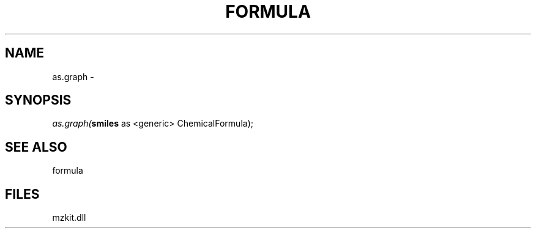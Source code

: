 .\" man page create by R# package system.
.TH FORMULA 4 2000-1月 "as.graph" "as.graph"
.SH NAME
as.graph \- 
.SH SYNOPSIS
\fIas.graph(\fBsmiles\fR as <generic> ChemicalFormula);\fR
.SH SEE ALSO
formula
.SH FILES
.PP
mzkit.dll
.PP
